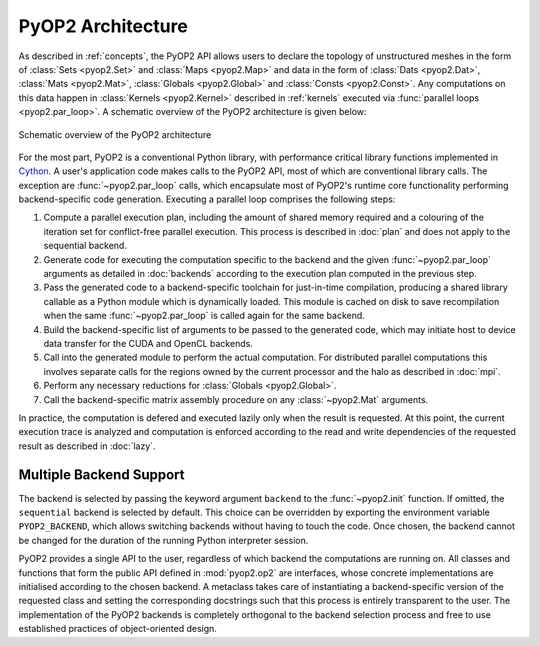 .. _architecture:

PyOP2 Architecture
==================

As described in :ref:`concepts`, the PyOP2 API allows users to declare the
topology of unstructured meshes in the form of :class:`Sets <pyop2.Set>` and
:class:`Maps <pyop2.Map>` and data in the form of :class:`Dats <pyop2.Dat>`,
:class:`Mats <pyop2.Mat>`, :class:`Globals <pyop2.Global>` and :class:`Consts
<pyop2.Const>`. Any computations on this data happen in :class:`Kernels
<pyop2.Kernel>` described in :ref:`kernels` executed via :func:`parallel loops
<pyop2.par_loop>`. A schematic overview of the PyOP2 architecture is given
below:

.. figure:: images/pyop2_architecture.svg
  :align: center

  Schematic overview of the PyOP2 architecture

For the most part, PyOP2 is a conventional Python library, with performance
critical library functions implemented in Cython_. A user's application code
makes calls to the PyOP2 API, most of which are conventional library calls.
The exception are :func:`~pyop2.par_loop` calls, which encapsulate most of
PyOP2's runtime core functionality performing backend-specific code
generation. Executing a parallel loop comprises the following steps:

1. Compute a parallel execution plan, including the amount of shared memory
   required and a colouring of the iteration set for conflict-free parallel
   execution.  This process is described in :doc:`plan` and does not apply to
   the sequential backend.
2. Generate code for executing the computation specific to the backend and the
   given :func:`~pyop2.par_loop` arguments as detailed in :doc:`backends`
   according to the execution plan computed in the previous step.
3. Pass the generated code to a backend-specific toolchain for just-in-time
   compilation, producing a shared library callable as a Python module which
   is dynamically loaded. This module is cached on disk to save recompilation
   when the same :func:`~pyop2.par_loop` is called again for the same backend.
4. Build the backend-specific list of arguments to be passed to the generated
   code, which may initiate host to device data transfer for the CUDA and
   OpenCL backends.
5. Call into the generated module to perform the actual computation. For
   distributed parallel computations this involves separate calls for the
   regions owned by the current processor and the halo as described in
   :doc:`mpi`.
6. Perform any necessary reductions for :class:`Globals <pyop2.Global>`.
7. Call the backend-specific matrix assembly procedure on any
   :class:`~pyop2.Mat` arguments.

In practice, the computation is defered and executed lazily only when the
result is requested. At this point, the current execution trace is analyzed
and computation is enforced according to the read and write dependencies of
the requested result as described in :doc:`lazy`.

.. _backend-support:

Multiple Backend Support
------------------------

The backend is selected by passing the keyword argument ``backend`` to the
:func:`~pyop2.init` function.  If omitted, the ``sequential`` backend is
selected by default. This choice can be overridden by exporting the
environment variable ``PYOP2_BACKEND``, which allows switching backends
without having to touch the code. Once chosen, the backend cannot be changed
for the duration of the running Python interpreter session.

PyOP2 provides a single API to the user, regardless of which backend the
computations are running on. All classes and functions that form the public
API defined in :mod:`pyop2.op2` are interfaces, whose concrete implementations
are initialised according to the chosen backend. A metaclass takes care of
instantiating a backend-specific version of the requested class and setting
the corresponding docstrings such that this process is entirely transparent to
the user. The implementation of the PyOP2 backends is completely orthogonal to
the backend selection process and free to use established practices of
object-oriented design.

.. _Cython: http://cython.org
